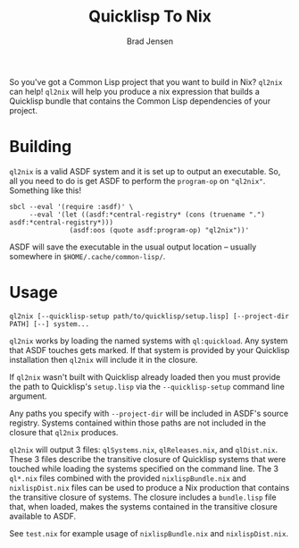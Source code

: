#+TITLE: Quicklisp To Nix
#+AUTHOR: Brad Jensen

So you've got a Common Lisp project that you want to build in Nix?
~ql2nix~ can help!  ~ql2nix~ will help you produce a nix expression
that builds a Quicklisp bundle that contains the Common Lisp
dependencies of your project.

* Building
~ql2nix~ is a valid ASDF system and it is set up to output an
executable.  So, all you need to do is get ASDF to perform the
~program-op~ on ~"ql2nix"~.  Something like this!

#+BEGIN_EXAMPLE
sbcl --eval '(require :asdf)' \
     --eval '(let ((asdf:*central-registry* (cons (truename ".") asdf:*central-registry*)))
               (asdf:oos (quote asdf:program-op) "ql2nix"))'
#+END_EXAMPLE

ASDF will save the executable in the usual output location -- usually
somewhere in ~$HOME/.cache/common-lisp/~.

* Usage
#+BEGIN_EXAMPLE
ql2nix [--quicklisp-setup path/to/quicklisp/setup.lisp] [--project-dir PATH] [--] system...
#+END_EXAMPLE

~ql2nix~ works by loading the named systems with ~ql:quickload~.  Any
system that ASDF touches gets marked.  If that system is provided by
your Quicklisp installation then ~ql2nix~ will include it in the
closure.

If ~ql2nix~ wasn't built with Quicklisp already loaded then you must
provide the path to Quicklisp's ~setup.lisp~ via the
~--quicklisp-setup~ command line argument.

Any paths you specify with ~--project-dir~ will be included in ASDF's
source registry.  Systems contained within those paths are not
included in the closure that ~ql2nix~ produces.

~ql2nix~ will output 3 files: ~qlSystems.nix~, ~qlReleases.nix~, and
~qlDist.nix~.  These 3 files describe the transitive closure of
Quicklisp systems that were touched while loading the systems
specified on the command line.  The 3 ~ql*.nix~ files combined with
the provided ~nixlispBundle.nix~ and ~nixlispDist.nix~ files can be
used to produce a Nix production that contains the transitive closure
of systems.  The closure includes a ~bundle.lisp~ file that, when
loaded, makes the systems contained in the transitive closure
available to ASDF.

See ~test.nix~ for example usage of ~nixlispBundle.nix~ and
~nixlispDist.nix~.

